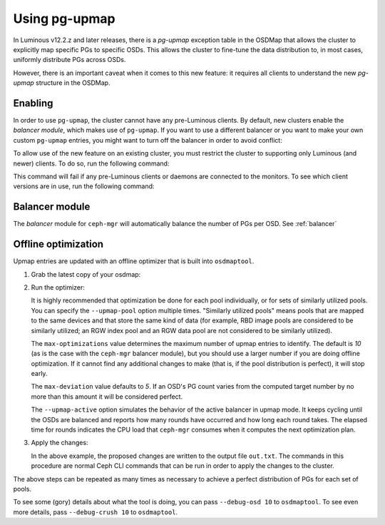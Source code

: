 .. _upmap:

Using pg-upmap
==============

In Luminous v12.2.z and later releases, there is a *pg-upmap* exception table
in the OSDMap that allows the cluster to explicitly map specific PGs to
specific OSDs. This allows the cluster to fine-tune the data distribution to,
in most cases, uniformly distribute PGs across OSDs.

However, there is an important caveat when it comes to this new feature: it
requires all clients to understand the new *pg-upmap* structure in the OSDMap.

Enabling
--------

In order to use ``pg-upmap``, the cluster cannot have any pre-Luminous clients.
By default, new clusters enable the *balancer module*, which makes use of
``pg-upmap``. If you want to use a different balancer or you want to make your
own custom ``pg-upmap`` entries, you might want to turn off the balancer in
order to avoid conflict: 

.. prompt:: bash $

   ceph balancer off

To allow use of the new feature on an existing cluster, you must restrict the
cluster to supporting only Luminous (and newer) clients.  To do so, run the
following command:

.. prompt:: bash $

   ceph osd set-require-min-compat-client luminous

This command will fail if any pre-Luminous clients or daemons are connected to
the monitors. To see which client versions are in use, run the following
command:

.. prompt:: bash $

   ceph features

Balancer module
---------------

The `balancer` module for ``ceph-mgr`` will automatically balance the number of
PGs per OSD. See :ref:`balancer`

Offline optimization
--------------------

Upmap entries are updated with an offline optimizer that is built into
``osdmaptool``.

#. Grab the latest copy of your osdmap:

   .. prompt:: bash $

      ceph osd getmap -o om

#. Run the optimizer:

   .. prompt:: bash $

      osdmaptool om --upmap out.txt [--upmap-pool <pool>] \ 
      [--upmap-max <max-optimizations>] \ 
      [--upmap-deviation <max-deviation>] \ 
      [--upmap-active]

   It is highly recommended that optimization be done for each pool
   individually, or for sets of similarly utilized pools. You can specify the
   ``--upmap-pool`` option multiple times. "Similarly utilized pools" means
   pools that are mapped to the same devices and that store the same kind of
   data (for example, RBD image pools are considered to be similarly utilized;
   an RGW index pool and an RGW data pool are not considered to be similarly
   utilized).

   The ``max-optimizations`` value determines the maximum number of upmap
   entries to identify. The default is `10` (as is the case with the
   ``ceph-mgr`` balancer module), but you should use a larger number if you are
   doing offline optimization.  If it cannot find any additional changes to
   make (that is, if the pool distribution is perfect), it will stop early.

   The ``max-deviation`` value defaults to `5`. If an OSD's PG count varies
   from the computed target number by no more than this amount it will be
   considered perfect.

   The ``--upmap-active`` option simulates the behavior of the active balancer
   in upmap mode. It keeps cycling until the OSDs are balanced and reports how
   many rounds have occurred and how long each round takes. The elapsed time
   for rounds indicates the CPU load that ``ceph-mgr`` consumes when it computes
   the next optimization plan.

#. Apply the changes:

   .. prompt:: bash $

      source out.txt

   In the above example, the proposed changes are written to the output file
   ``out.txt``. The commands in this procedure are normal Ceph CLI commands
   that can be run in order to apply the changes to the cluster.

The above steps can be repeated as many times as necessary to achieve a perfect
distribution of PGs for each set of pools.

To see some (gory) details about what the tool is doing, you can pass
``--debug-osd 10`` to ``osdmaptool``. To see even more details, pass
``--debug-crush 10`` to ``osdmaptool``.

